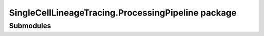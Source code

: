 SingleCellLineageTracing.ProcessingPipeline package
====================================================

Submodules
-----------
